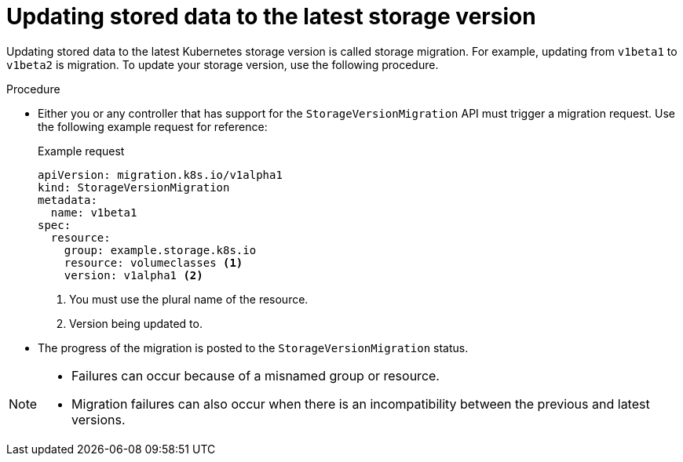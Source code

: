 // Module included in the following assemblies:
//
// * microshift_updating/microshift-storage-migration.adoc

:_mod-docs-content-type: PROCEDURE
[id="microshift-updating-stored-data-to-latest-storage-version_{context}"]
= Updating stored data to the latest storage version

Updating stored data to the latest Kubernetes storage version is called storage migration. For example, updating from `v1beta1` to `v1beta2` is migration. To update your storage version, use the following procedure.

.Procedure

* Either you or any controller that has support for the `StorageVersionMigration` API must trigger a migration request. Use the following example request for reference:
+
.Example request
+
[source,terminal]
----
apiVersion: migration.k8s.io/v1alpha1
kind: StorageVersionMigration
metadata:
  name: v1beta1
spec:
  resource:
    group: example.storage.k8s.io
    resource: volumeclasses <1>
    version: v1alpha1 <2>
----
<1> You must use the plural name of the resource.
<2> Version being updated to.

*  The progress of the migration is posted to the `StorageVersionMigration` status.

[NOTE]
====
* Failures can occur because of a misnamed group or resource.
* Migration failures can also occur when there is an incompatibility between the previous and latest versions.
====